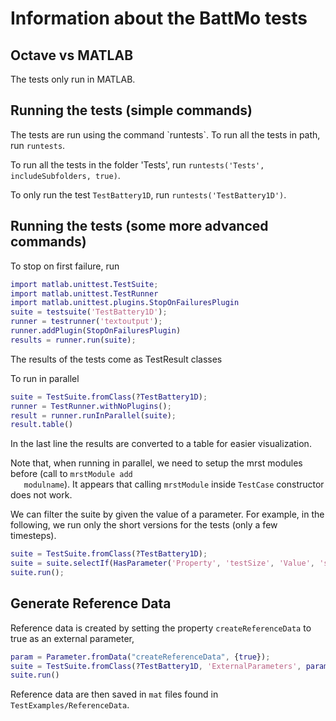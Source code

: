 * Information about the BattMo tests

** Octave vs MATLAB

   The tests only run in MATLAB.

** Running the tests (simple commands)

   The tests are run using the command `runtests`. To run all the
   tests in path, run ~runtests~.

   To run all the tests in the folder 'Tests', run ~runtests('Tests', includeSubfolders, true)~.
   
   To only run the test ~TestBattery1D~, run ~runtests('TestBattery1D')~.


** Running the tests (some more advanced commands)

   To stop on first failure, run
   #+begin_src matlab
     import matlab.unittest.TestSuite;
     import matlab.unittest.TestRunner
     import matlab.unittest.plugins.StopOnFailuresPlugin
     suite = testsuite('TestBattery1D');
     runner = testrunner('textoutput');
     runner.addPlugin(StopOnFailuresPlugin)
     results = runner.run(suite);
   #+end_src
   The results of the tests come as TestResult classes

   To run in parallel
   #+begin_src matlab
     suite = TestSuite.fromClass(?TestBattery1D);
     runner = TestRunner.withNoPlugins();
     result = runner.runInParallel(suite);
     result.table()
   #+end_src
   In the last line the results are converted to a table for easier visualization.

   Note that, when running in parallel, we need to setup the mrst modules before (call to ~mrstModule add
   modulname~). It appears that calling ~mrstModule~ inside ~TestCase~ constructor does not work.
   

   We can filter the suite by given the value of a parameter. For example, in the following, we run only the short
   versions for the tests (only a few timesteps).
   #+begin_src matlab
     suite = TestSuite.fromClass(?TestBattery1D);
     suite = suite.selectIf(HasParameter('Property', 'testSize', 'Value', 'short'));
     suite.run();
   #+end_src
   
** Generate Reference Data

   Reference data is created by setting the property ~createReferenceData~ to true as an external parameter,
   #+begin_src matlab
     param = Parameter.fromData("createReferenceData", {true});
     suite = TestSuite.fromClass(?TestBattery1D, 'ExternalParameters', param);
     suite.run()
   #+end_src

   Reference data are then saved in ~mat~ files found in ~TestExamples/ReferenceData~. 


